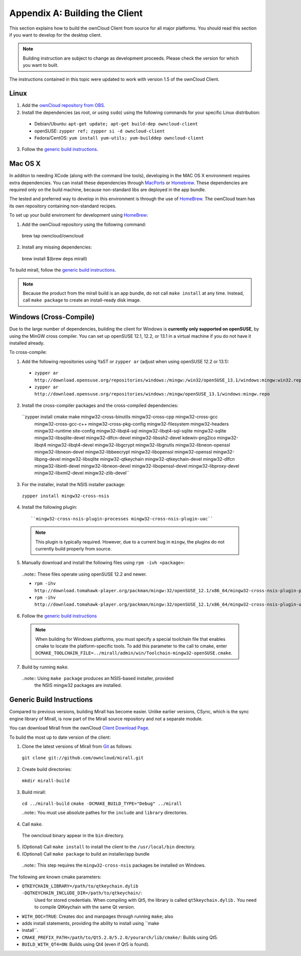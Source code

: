 .. _building-label:

Appendix A: Building the Client
===============================

This section explains how to build the ownCloud Client from source for all
major platforms. You should read this section if you want to develop for the
desktop client.

.. note:: Building instruction are subject to change as development proceeds.
  Please check the version for which you want to built.

The instructions contained in this topic were updated to work with version 1.5 of the ownCloud Client.

Linux
-----

1. Add the `ownCloud repository from OBS`_.
2. Install the dependencies (as root, or using ``sudo``) using the following commands for your specific Linux distribution:

  * Debian/Ubuntu: ``apt-get update; apt-get build-dep owncloud-client``
  * openSUSE: ``zypper ref; zypper si -d owncloud-client``
  * Fedora/CentOS: ``yum install yum-utils; yum-builddep owncloud-client``

3. Follow the `generic build instructions`_.

Mac OS X
--------

In additon to needing XCode (along with the command line tools), developing in
the MAC OS X environment requires extra dependencies.  You can install these
dependencies through MacPorts_ or Homebrew_.  These dependencies are required
only on the build machine, because non-standard libs are deployed in the app
bundle.

The tested and preferred way to develop in this environment is through the use
of HomeBrew_. The ownCloud team has its own repository containing non-standard
recipes.

To set up your build enviroment for development using HomeBrew_:

1. Add the ownCloud repository using the following command::

  brew tap owncloud/owncloud

2. Install any missing dependencies::

  brew install $(brew deps mirall)

To build mirall, follow the `generic build instructions`_.

.. note:: Because the product from the mirall build is an app bundle, do not
   call ``make install`` at any time.  Instead, call ``make package`` to create an
   install-ready disk image.

Windows (Cross-Compile)
-----------------------

Due to the large number of dependencies, building the client for Windows is
**currently only supported on openSUSE**, by using the MinGW cross compiler.
You can set up openSUSE 12.1, 12.2, or 13.1 in a virtual machine if you do not
have it installed already.

To cross-compile:

1. Add the following repositories using YaST or ``zypper ar`` (adjust when using openSUSE 12.2 or 13.1):

  - ``zypper ar http://download.opensuse.org/repositories/windows:/mingw:/win32/openSUSE_13.1/windows:mingw:win32.repo``

  - ``zypper ar http://download.opensuse.org/repositories/windows:/mingw/openSUSE_13.1/windows:mingw.repo``

2. Install the cross-compiler packages and the cross-compiled dependencies::

  ``zypper install cmake make mingw32-cross-binutils mingw32-cross-cpp mingw32-cross-gcc \
                 mingw32-cross-gcc-c++ mingw32-cross-pkg-config mingw32-filesystem \
                 mingw32-headers mingw32-runtime site-config mingw32-libqt4-sql \
                 mingw32-libqt4-sql-sqlite mingw32-sqlite mingw32-libsqlite-devel \
                 mingw32-dlfcn-devel mingw32-libssh2-devel kdewin-png2ico \
                 mingw32-libqt4 mingw32-libqt4-devel mingw32-libgcrypt \
                 mingw32-libgnutls mingw32-libneon-openssl mingw32-libneon-devel \
                 mingw32-libbeecrypt mingw32-libopenssl mingw32-openssl \
                 mingw32-libpng-devel mingw32-libsqlite mingw32-qtkeychain \
                 mingw32-qtkeychain-devel mingw32-dlfcn mingw32-libintl-devel \
                 mingw32-libneon-devel mingw32-libopenssl-devel mingw32-libproxy-devel \
                 mingw32-libxml2-devel mingw32-zlib-devel``

3. For the installer, install the NSIS installer package::

  ``zypper install mingw32-cross-nsis``

4. Install the following plugin::

    ``mingw32-cross-nsis-plugin-processes mingw32-cross-nsis-plugin-uac``

  .. note:: This plugin is typically required.  However, due to a current bug
     in ``mingw``, the plugins do not currently build properly from source.

5. Manually download and install the following files using ``rpm -ivh <package>``:

  ..note:: These files operate using openSUSE 12.2 and newer.

  - ``rpm -ihv http://download.tomahawk-player.org/packman/mingw:32/openSUSE_12.1/x86_64/mingw32-cross-nsis-plugin-processes-0-1.1.x86_64.rpm``

  - ``rpm -ihv http://download.tomahawk-player.org/packman/mingw:32/openSUSE_12.1/x86_64/mingw32-cross-nsis-plugin-uac-0-3.1.x86_64.rpm``

6. Follow the `generic build instructions`_

  .. note:: When building for Windows platforms, you must specify a special
     toolchain file that enables cmake to locate the platform-specific tools. To add
     this parameter to the call to cmake, enter
     ``DCMAKE_TOOLCHAIN_FILE=../mirall/admin/win/Toolchain-mingw32-openSUSE.cmake``.

7. Build by running ``make``.

  ..note:: Using ``make package`` produces an NSIS-based installer, provided
    the NSIS mingw32 packages are installed.

Generic Build Instructions
--------------------------
.. _`generic build instructions`

Compared to previous versions, building Mirall has become easier. Unlike
earlier versions, CSync, which is the sync engine library of Mirall, is now
part of the Mirall source repository and not a separate module.

You can download Mirall from the ownCloud `Client Download Page`_.

To build the most up to date version of the client:

1. Clone the latest versions of Mirall from Git_ as follows:

  ``git clone git://github.com/owncloud/mirall.git``

2. Create build directories:

  ``mkdir mirall-build``

3. Build mirall:

  ``cd ../mirall-build``
  ``cmake -DCMAKE_BUILD_TYPE="Debug" ../mirall``

  ..note:: You must use absolute pathes for the ``include`` and ``library`` directories.

4. Call ``make``.

  The owncloud binary appear in the ``bin`` directory.

5. (Optional) Call ``make install`` to install the client to the ``/usr/local/bin`` directory.

6. (Optional) Call ``make package`` to build an installer/app bundle

  ..note:: This step requires the ``mingw32-cross-nsis`` packages be installed on Windows.

The following are known cmake parameters:

* ``QTKEYCHAIN_LIBRARY=/path/to/qtkeychain.dylib -DQTKEYCHAIN_INCLUDE_DIR=/path/to/qtkeychain/``:
   Used for stored credentials.  When compiling with Qt5, the library is called ``qt5keychain.dylib.``
   You need to compile QtKeychain with the same Qt version.
* ``WITH_DOC=TRUE``: Creates doc and manpages through running ``make``; also
* adds install statements, providing the ability to install using ``make
* install``.
* ``CMAKE_PREFIX_PATH=/path/to/Qt5.2.0/5.2.0/yourarch/lib/cmake/``: Builds using Qt5.
* ``BUILD_WITH_QT4=ON``: Builds using Qt4 (even if Qt5 is found).

.. _`ownCloud repository from OBS`: http://software.opensuse.org/download/package?project=isv:ownCloud:devel&package=owncloud-client
.. _CSync: http://www.csync.org
.. _`Client Download Page`: http://owncloud.org/sync-clients/
.. _Git: http://git-scm.com
.. _MacPorts: http://www.macports.org
.. _Homebrew: http://mxcl.github.com/homebrew/
.. _QtKeychain https://github.com/frankosterfeld/qtkeychain
